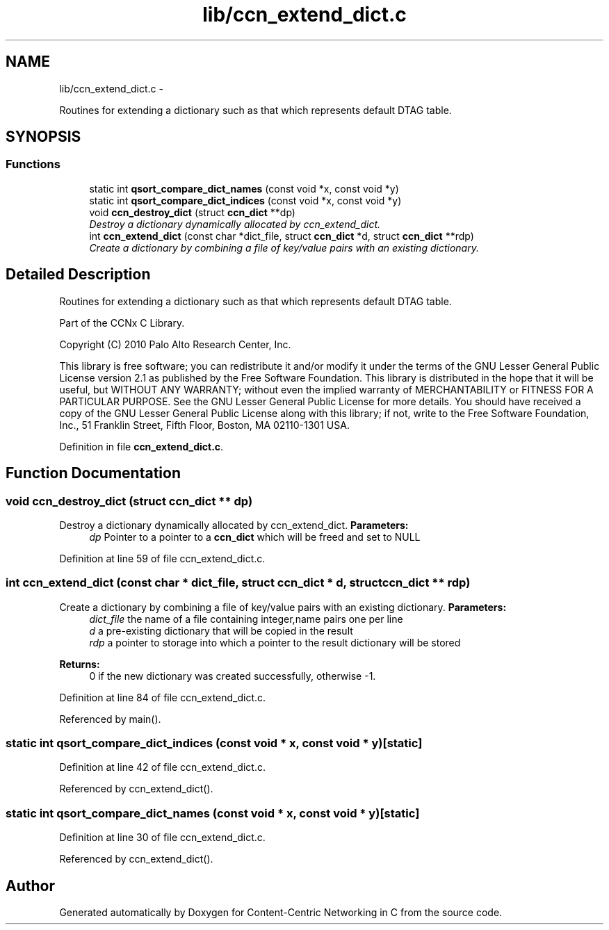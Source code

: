 .TH "lib/ccn_extend_dict.c" 3 "4 Nov 2010" "Version 0.3.0" "Content-Centric Networking in C" \" -*- nroff -*-
.ad l
.nh
.SH NAME
lib/ccn_extend_dict.c \- 
.PP
Routines for extending a dictionary such as that which represents default DTAG table.  

.SH SYNOPSIS
.br
.PP
.SS "Functions"

.in +1c
.ti -1c
.RI "static int \fBqsort_compare_dict_names\fP (const void *x, const void *y)"
.br
.ti -1c
.RI "static int \fBqsort_compare_dict_indices\fP (const void *x, const void *y)"
.br
.ti -1c
.RI "void \fBccn_destroy_dict\fP (struct \fBccn_dict\fP **dp)"
.br
.RI "\fIDestroy a dictionary dynamically allocated by ccn_extend_dict. \fP"
.ti -1c
.RI "int \fBccn_extend_dict\fP (const char *dict_file, struct \fBccn_dict\fP *d, struct \fBccn_dict\fP **rdp)"
.br
.RI "\fICreate a dictionary by combining a file of key/value pairs with an existing dictionary. \fP"
.in -1c
.SH "Detailed Description"
.PP 
Routines for extending a dictionary such as that which represents default DTAG table. 

Part of the CCNx C Library.
.PP
Copyright (C) 2010 Palo Alto Research Center, Inc.
.PP
This library is free software; you can redistribute it and/or modify it under the terms of the GNU Lesser General Public License version 2.1 as published by the Free Software Foundation. This library is distributed in the hope that it will be useful, but WITHOUT ANY WARRANTY; without even the implied warranty of MERCHANTABILITY or FITNESS FOR A PARTICULAR PURPOSE. See the GNU Lesser General Public License for more details. You should have received a copy of the GNU Lesser General Public License along with this library; if not, write to the Free Software Foundation, Inc., 51 Franklin Street, Fifth Floor, Boston, MA 02110-1301 USA. 
.PP
Definition in file \fBccn_extend_dict.c\fP.
.SH "Function Documentation"
.PP 
.SS "void ccn_destroy_dict (struct \fBccn_dict\fP ** dp)"
.PP
Destroy a dictionary dynamically allocated by ccn_extend_dict. \fBParameters:\fP
.RS 4
\fIdp\fP Pointer to a pointer to a \fBccn_dict\fP which will be freed and set to NULL 
.RE
.PP

.PP
Definition at line 59 of file ccn_extend_dict.c.
.SS "int ccn_extend_dict (const char * dict_file, struct \fBccn_dict\fP * d, struct \fBccn_dict\fP ** rdp)"
.PP
Create a dictionary by combining a file of key/value pairs with an existing dictionary. \fBParameters:\fP
.RS 4
\fIdict_file\fP the name of a file containing integer,name pairs one per line 
.br
\fId\fP a pre-existing dictionary that will be copied in the result 
.br
\fIrdp\fP a pointer to storage into which a pointer to the result dictionary will be stored 
.RE
.PP
\fBReturns:\fP
.RS 4
0 if the new dictionary was created successfully, otherwise -1. 
.RE
.PP

.PP
Definition at line 84 of file ccn_extend_dict.c.
.PP
Referenced by main().
.SS "static int qsort_compare_dict_indices (const void * x, const void * y)\fC [static]\fP"
.PP
Definition at line 42 of file ccn_extend_dict.c.
.PP
Referenced by ccn_extend_dict().
.SS "static int qsort_compare_dict_names (const void * x, const void * y)\fC [static]\fP"
.PP
Definition at line 30 of file ccn_extend_dict.c.
.PP
Referenced by ccn_extend_dict().
.SH "Author"
.PP 
Generated automatically by Doxygen for Content-Centric Networking in C from the source code.
